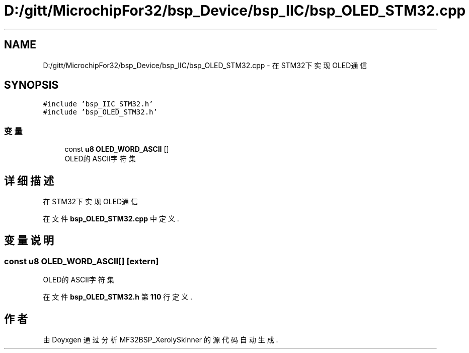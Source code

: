 .TH "D:/gitt/MicrochipFor32/bsp_Device/bsp_IIC/bsp_OLED_STM32.cpp" 3 "2022年 十一月 27日 星期日" "Version 2.0.0" "MF32BSP_XerolySkinner" \" -*- nroff -*-
.ad l
.nh
.SH NAME
D:/gitt/MicrochipFor32/bsp_Device/bsp_IIC/bsp_OLED_STM32.cpp \- 在STM32下实现OLED通信  

.SH SYNOPSIS
.br
.PP
\fC#include 'bsp_IIC_STM32\&.h'\fP
.br
\fC#include 'bsp_OLED_STM32\&.h'\fP
.br

.SS "变量"

.in +1c
.ti -1c
.RI "const \fBu8\fP \fBOLED_WORD_ASCII\fP []"
.br
.RI "OLED的ASCII字符集 "
.in -1c
.SH "详细描述"
.PP 
在STM32下实现OLED通信 


.PP
在文件 \fBbsp_OLED_STM32\&.cpp\fP 中定义\&.
.SH "变量说明"
.PP 
.SS "const \fBu8\fP OLED_WORD_ASCII[]\fC [extern]\fP"

.PP
OLED的ASCII字符集 
.PP
在文件 \fBbsp_OLED_STM32\&.h\fP 第 \fB110\fP 行定义\&.
.SH "作者"
.PP 
由 Doyxgen 通过分析 MF32BSP_XerolySkinner 的 源代码自动生成\&.
